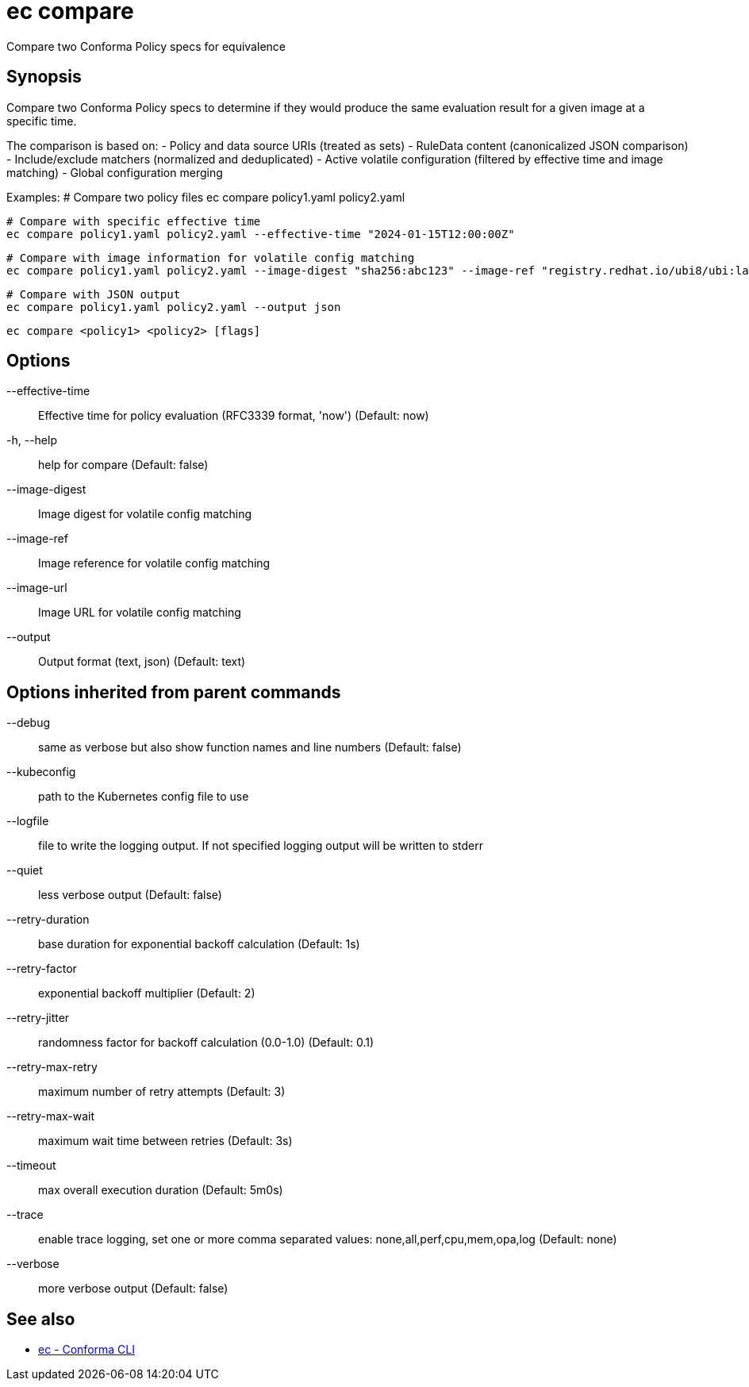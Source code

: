 = ec compare

Compare two Conforma Policy specs for equivalence

== Synopsis

Compare two Conforma Policy specs to determine if they would
produce the same evaluation result for a given image at a specific time.

The comparison is based on:
- Policy and data source URIs (treated as sets)
- RuleData content (canonicalized JSON comparison)
- Include/exclude matchers (normalized and deduplicated)
- Active volatile configuration (filtered by effective time and image matching)
- Global configuration merging

Examples:
  # Compare two policy files
  ec compare policy1.yaml policy2.yaml

  # Compare with specific effective time
  ec compare policy1.yaml policy2.yaml --effective-time "2024-01-15T12:00:00Z"

  # Compare with image information for volatile config matching
  ec compare policy1.yaml policy2.yaml --image-digest "sha256:abc123" --image-ref "registry.redhat.io/ubi8/ubi:latest"

  # Compare with JSON output
  ec compare policy1.yaml policy2.yaml --output json
[source,shell]
----
ec compare <policy1> <policy2> [flags]
----
== Options

--effective-time:: Effective time for policy evaluation (RFC3339 format, 'now') (Default: now)
-h, --help:: help for compare (Default: false)
--image-digest:: Image digest for volatile config matching
--image-ref:: Image reference for volatile config matching
--image-url:: Image URL for volatile config matching
--output:: Output format (text, json) (Default: text)

== Options inherited from parent commands

--debug:: same as verbose but also show function names and line numbers (Default: false)
--kubeconfig:: path to the Kubernetes config file to use
--logfile:: file to write the logging output. If not specified logging output will be written to stderr
--quiet:: less verbose output (Default: false)
--retry-duration:: base duration for exponential backoff calculation (Default: 1s)
--retry-factor:: exponential backoff multiplier (Default: 2)
--retry-jitter:: randomness factor for backoff calculation (0.0-1.0) (Default: 0.1)
--retry-max-retry:: maximum number of retry attempts (Default: 3)
--retry-max-wait:: maximum wait time between retries (Default: 3s)
--timeout:: max overall execution duration (Default: 5m0s)
--trace:: enable trace logging, set one or more comma separated values: none,all,perf,cpu,mem,opa,log (Default: none)
--verbose:: more verbose output (Default: false)

== See also

 * xref:ec.adoc[ec - Conforma CLI]
